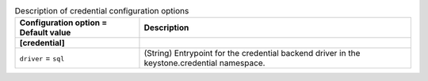 ..
    Warning: Do not edit this file. It is automatically generated from the
    software project's code and your changes will be overwritten.

    The tool to generate this file lives in openstack-doc-tools repository.

    Please make any changes needed in the code, then run the
    autogenerate-config-doc tool from the openstack-doc-tools repository, or
    ask for help on the documentation mailing list, IRC channel or meeting.

.. _keystone-credential:

.. list-table:: Description of credential configuration options
   :header-rows: 1
   :class: config-ref-table

   * - Configuration option = Default value
     - Description
   * - **[credential]**
     -
   * - ``driver`` = ``sql``
     - (String) Entrypoint for the credential backend driver in the keystone.credential namespace.
